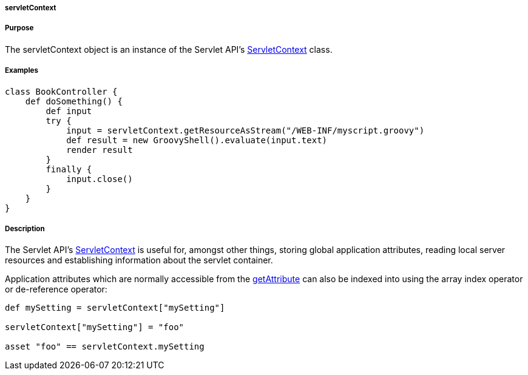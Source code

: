 
===== servletContext



===== Purpose


The servletContext object is an instance of the Servlet API's http://download.oracle.com/javaee/1.4/apijavax/servlet/ServletContext.html[ServletContext] class.


===== Examples


[source,groovy]
----
class BookController {
    def doSomething() {
        def input
        try {
            input = servletContext.getResourceAsStream("/WEB-INF/myscript.groovy")
            def result = new GroovyShell().evaluate(input.text)
            render result
        }
        finally {
            input.close()
        }
    }
}
----


===== Description


The Servlet API's http://download.oracle.com/javaee/1.4/apijavax/servlet/ServletContext.html[ServletContext] is useful for, amongst other things, storing global application attributes, reading local server resources and establishing information about the servlet container.

Application attributes which are normally accessible from the http://download.oracle.com/javaee/1.4/apijavax/servlet/ServletContext#getAttribute(java/lang/String).html[getAttribute] can also be indexed into using the array index operator or de-reference operator:

[source,java]
----
def mySetting = servletContext["mySetting"]

servletContext["mySetting"] = "foo"

asset "foo" == servletContext.mySetting
----

